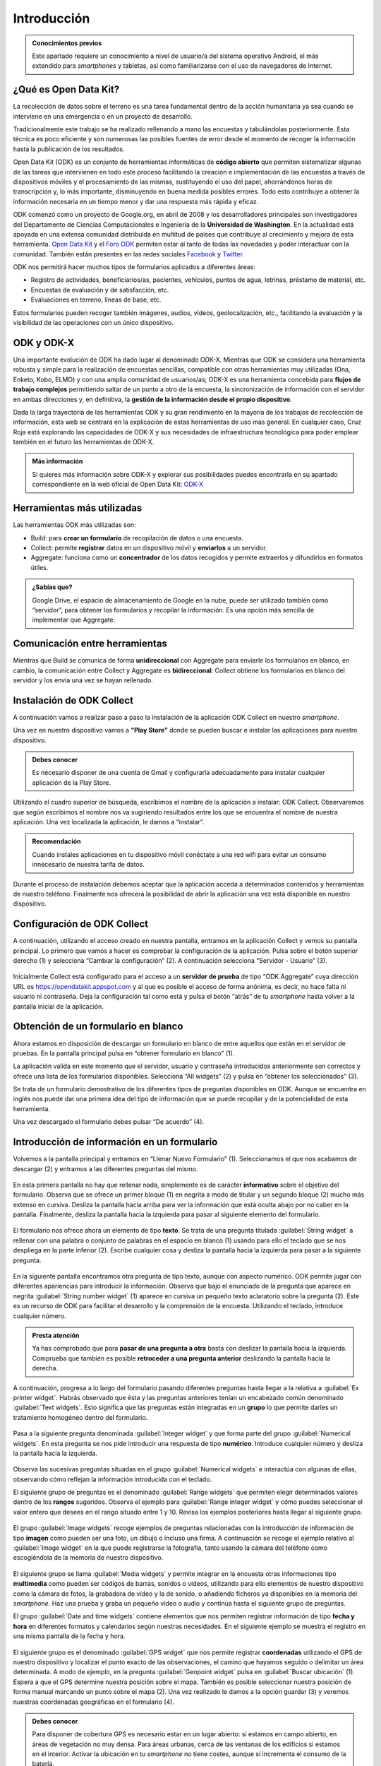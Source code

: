.. |BUILD| image:: /media/build.png
   :width: 50 px
.. |COLLECT| image:: /media/collect.png
   :width: 50 px
.. |AGGREGATE| image:: /media/aggregate.png
   :width: 50 px

Introducción
============

.. admonition:: Conocimientos previos
   
   Este apartado requiere un conocimiento a nivel de usuario/a del sistema operativo Android, el más extendido para *smartphones* y tabletas, así como familiarizarse con el uso de navegadores de Internet.

¿Qué es Open Data Kit?
----------------------
   
La recolección de datos sobre el terreno es una tarea fundamental dentro de la acción humanitaria ya sea cuando se interviene en una emergencia o en un proyecto de desarrollo.

Tradicionalmente este trabajo se ha realizado rellenando a mano las encuestas y tabulándolas posteriormente.
Esta técnica es poco eficiente y son numerosas las posibles fuentes de error desde el momento de recoger la información hasta la publicación de los resultados.

Open Data Kit (ODK) es un conjunto de herramientas informáticas de **código abierto** que permiten sistematizar algunas de las tareas que intervienen en todo este proceso facilitando la creación e implementación de las encuestas a través de dispositivos móviles y el procesamiento de las mismas, sustituyendo el uso del papel, ahorrándonos horas de transcripción y, lo más importante, disminuyendo en buena medida posibles errores.
Todo esto contribuye a obtener la información necesaria en un tiempo menor y dar una respuesta más rápida y eficaz.

ODK comenzó como un proyecto de Google.org, en abril de 2008 y los desarrolladores principales son investigadores del Departamento de Ciencias Computacionales e Ingeniería de la **Universidad de Washington**.
En la actualidad está apoyada en una extensa comunidad distribuida en multitud de países que contribuye al crecimiento y mejora de esta herramienta.
`Open Data Kit <https://opendatakit.org/>`__ y el `Foro ODK <https://forum.getodk.org/>`__ permiten estar al tanto de todas las novedades y poder interactuar con la comunidad.
También están presentes en las redes sociales `Facebook <https://www.facebook.com/opendatakit>`__ y `Twitter <https://twitter.com/opendatakit>`__.

ODK nos permitirá hacer muchos tipos de formularios aplicados a diferentes áreas:

- Registro de actividades, beneficiarios/as, pacientes, vehículos, puntos de agua, letrinas, préstamo de material, etc.
- Encuestas de evaluación y de satisfacción, etc.
- Evaluaciones en terreno, líneas de base, etc.

Estos formularios pueden recoger también imágenes, audios, vídeos, geolocalización, etc., facilitando la evaluación y la visibilidad de las operaciones con un único dispositivo.

ODK y ODK-X
-----------

Una importante evolución de ODK ha dado lugar al denominado ODK-X.
Mientras que ODK se considera una herramienta robusta y simple para la realización de encuestas sencillas, compatible con otras herramientas muy utilizadas (Ona, Enketo, Kobo, ELMO) y con una amplia comunidad de usuarios/as; ODK-X es una herramienta concebida para **flujos de trabajo complejos** permitiendo saltar de un punto a otro de la encuesta, la sincronización de información con el servidor en ambas direcciones y, en definitiva, la **gestión de la información desde el propio dispositivo**.

Dada la larga trayectoria de las herramientas ODK y su gran rendimiento en la mayoría de los trabajos de recolección de información, esta web se centrará en la explicación de estas herramientas de uso más general.
En cualquier caso, Cruz Roja está explorando las capacidades de ODK-X y sus necesidades de infraestructura tecnológica para poder emplear también en el futuro las herramientas de ODK-X.

.. admonition:: Más información 

   Si quieres más información sobre ODK-X y explorar sus posibilidades puedes encontrarla en su apartado correspondiente en la web oficial de Open Data Kit: `ODK-X <https://docs.odk-x.org/>`__

Herramientas más utilizadas
---------------------------

Las herramientas ODK más utilizadas son:

* |BUILD| Build: para **crear un formulario** de recopilación de datos o una encuesta.
* |COLLECT| Collect: permite **registrar** datos en un dispositivo móvil y **enviarlos** a un servidor.
* |AGGREGATE| Aggregate: funciona como un **concentrador** de los datos recogidos y permite extraerlos y difundirlos en formatos útiles.

.. admonition:: ¿Sabías que? 

   Google Drive, el espacio de almacenamiento de Google en la nube, puede ser utilizado también como “servidor”, para obtener los formularios y recopilar la información. Es una opción más sencilla de implementar que Aggregate.

Comunicación entre herramientas
-------------------------------

Mientras que Build se comunica de forma **unidireccional** con Aggregate para enviarle los formularios en blanco, en cambio, la comunicación entre Collect y Aggregate es **bidireccional**: Collect obtiene los formularios en blanco del servidor y los envía una vez se hayan rellenado.

.. figure:: /media/comunicacion.jpg
   :align: center

Instalación de ODK Collect
--------------------------

A continuación vamos a realizar paso a paso la instalación de la aplicación ODK Collect en nuestro *smartphone*.

Una vez en nuestro dispositivo vamos a **“Play Store”** donde se pueden buscar e instalar las aplicaciones para nuestro dispositivo.

.. figure:: /media/googleplay.jpg
   :align: center

.. admonition:: Debes conocer

   Es necesario disponer de una cuenta de Gmail y configurarla adecuadamente para instalar cualquier aplicación de la Play Store.

Utilizando el cuadro superior de búsqueda, escribimos el nombre de la aplicación a instalar: ODK Collect.
Observaremos que según escribimos el nombre nos va sugiriendo resultados entre los que se encuentra el nombre de nuestra aplicación.
Una vez localizada la aplicación, le damos a “instalar”.

.. figure:: /media/googleplay_collect.jpg
   :align: center

.. admonition:: Recomendación 

   Cuando instales aplicaciones en tu dispositivo móvil conéctate a una red wifi para evitar un consumo innecesario de nuestra tarifa de datos.

Durante el proceso de instalación debemos aceptar que la aplicación acceda a determinados contenidos y herramientas de nuestro teléfono.
Finalmente nos ofrecerá la posibilidad de abrir la aplicación una vez está disponible en nuestro dispositivo.

.. figure:: /media/googleplay_collect2.jpg
   :align: center

Configuración de ODK Collect
----------------------------

A continuación, utilizando el acceso creado en nuestra pantalla, entramos en la aplicación Collect y vemos su pantalla principal.
Lo primero que vamos a hacer es comprobar la configuración de la aplicación.
Pulsa sobre el botón superior derecho (1) y selecciona “Cambiar la configuración” (2).
A continuación selecciona “Servidor - Usuario” (3).

.. figure:: /media/collect_conf.jpg
   :align: center

Inicialmente Collect está configurado para el acceso a un **servidor de prueba** de tipo “ODK Aggregate” cuya dirección URL es https://opendatakit.appspot.com y al que es posible el acceso de forma anónima, es decir, no hace falta ni usuario ni contraseña.
Deja la configuración tal como está y pulsa el botón “atrás” de tu *smartphone* hasta volver a la pantalla inicial de la aplicación.

.. figure:: /media/collect_default_conf.jpg
   :align: center

Obtención de un formulario en blanco
------------------------------------

Ahora estamos en disposición de descargar un formulario en blanco de entre aquellos que están en el servidor de pruebas.
En la pantalla principal pulsa en “obtener formulario en blanco” (1).

La aplicación valida en este momento que el servidor, usuario y contraseña introducidos anteriormente son correctos y ofrece una lista de los formularios disponibles.
Selecciona “All widgets” (2) y pulsa en “obtener los seleccionados” (3).

Se trata de un formulario demostrativo de los diferentes tipos de preguntas disponibles en ODK.
Aunque se encuentra en inglés nos puede dar una primera idea del tipo de información que se puede recopilar y de la potencialidad de esta herramienta.

Una vez descargado el formulario debes pulsar “De acuerdo” (4).

.. figure:: /media/collect_blank_form.jpg
   :align: center
   
Introducción de información en un formulario
--------------------------------------------

Volvemos a la pantalla principal y entramos en “Llenar Nuevo Formulario” (1). Seleccionamos el que nos acabamos de descargar (2) y entramos a las diferentes preguntas del mismo.

.. figure:: /media/collect_added_form.jpg
   :align: center

En esta primera pantalla no hay que rellenar nada, simplemente es de carácter **informativo** sobre el objetivo del formulario.
Observa que se ofrece un primer bloque (1) en negrita a modo de titular y un segundo bloque (2) mucho más extenso en cursiva.
Desliza la pantalla hacia arriba para ver la información que está oculta abajo por no caber en la pantalla.
Finalmente, desliza la pantalla hacia la izquierda para pasar al siguiente elemento del formulario.

.. figure:: /media/collect_note.jpg
   :align: center

El formulario nos ofrece ahora un elemento de tipo **texto**.
Se trata de una pregunta titulada :guilabel:`String widget` a rellenar con una palabra o conjunto de palabras en el espacio en blanco (1) usando para ello el teclado que se nos despliega en la parte inferior (2).
Escribe cualquier cosa y desliza la pantalla hacia la izquierda para pasar a la siguiente pregunta.
 
.. figure:: /media/collect_add_text.jpg
   :align: center

En la siguiente pantalla encontramos otra pregunta de tipo texto, aunque con aspecto numérico.
ODK permite jugar con diferentes apariencias para introducir la información.
Observa que bajo el enunciado de la pregunta que aparece en negrita :guilabel:`String number widget` (1) aparece en cursiva un pequeño texto aclaratorio sobre la pregunta (2).
Este es un recurso de ODK para facilitar el desarrollo y la comprensión de la encuesta.
Utilizando el teclado, introduce cualquier número.

.. figure:: /media/collect_add_number_options.jpg
   :align: center

.. admonition:: Presta atención

   Ya has comprobado que para **pasar de una pregunta a otra** basta con deslizar la pantalla hacia la izquierda. Comprueba que también es posible **retroceder a una pregunta anterior** deslizando la pantalla hacia la derecha.

A continuación, progresa a lo largo del formulario pasando diferentes preguntas hasta llegar a la relativa a :guilabel:`Ex printer widget`.
Habrás observado que ésta y las preguntas anteriores tenían un encabezado común denominado :guilabel:`Text widgets`.
Esto significa que las preguntas están integradas en un **grupo** lo que permite darles un tratamiento homogéneo dentro del formulario.

.. figure:: /media/collect_group.jpg
   :align: center

Pasa a la siguiente pregunta denominada :guilabel:`Integer widget` y que forma parte del grupo :guilabel:`Numerical widgets`.
En esta pregunta se nos pide introducir una respuesta de tipo **numérico**.
Introduce cualquier número y desliza la pantalla hacia la izquierda.

.. figure:: /media/collect_add_number.jpg
   :align: center

Observa las sucesivas preguntas situadas en el grupo :guilabel:`Numerical widgets` e interactúa con algunas de ellas, observando cómo reflejan la información introducida con el teclado.

El siguiente grupo de preguntas es el denominado :guilabel:`Range widgets` que permiten elegir determinados valores dentro de los **rangos** sugeridos.
Observa el ejemplo para :guilabel:`Range integer widget` y cómo puedes seleccionar el valor entero que desees en el rango situado entre 1 y 10.
Revisa los ejemplos posteriores hasta llegar al siguiente grupo.

.. figure:: /media/collect_add_range.jpg
   :align: center

El grupo :guilabel:`Image widgets` recoge ejemplos de preguntas relacionadas con la introducción de información de tipo **imagen** como pueden ser una foto, un dibujo o incluso una firma.
A continuación se recoge el ejemplo relativo al :guilabel:`Image widget` en la que puede registrarse la fotografía, tanto usando la cámara del teléfono como escogiéndola de la memoria de nuestro dispositivo.

.. figure:: /media/collect_photo.jpg
   :align: center

El siguiente grupo se llama :guilabel:`Media widgets` y permite integrar en la encuesta otras informaciones tipo **multimedia** como pueden ser códigos de barras, sonidos o vídeos, utilizando para ello elementos de nuestro dispositivo como la cámara de fotos, la grabadora de vídeo y la de sonido, o añadiendo ficheros ya disponibles en la memoria del *smartphone*.
Haz una prueba y graba un pequeño vídeo o audio y continúa hasta el siguiente grupo de preguntas.

El grupo :guilabel:`Date and time widgets` contiene elementos que nos permiten registrar información de tipo **fecha y hora** en diferentes formatos y calendarios según nuestras necesidades.
En el siguiente ejemplo se muestra el registro en una misma pantalla de la fecha y hora.

.. figure:: /media/collect_date_time.jpg
   :align: center

El siguiente grupo es el denominado :guilabel:`GPS widget` que nos permite registrar **coordenadas** utilizando el GPS de nuestro dispositivo y localizar el punto exacto de las observaciones, el camino que hayamos seguido o delimitar un área determinada.
A modo de ejemplo, en la pregunta :guilabel:`Geopoint widget` pulsa en :guilabel:`Buscar ubicación` (1).
Espera a que el GPS determine nuestra posición sobre el mapa.
También es posible seleccionar nuestra posición de forma manual marcando un punto sobre el mapa (2).
Una vez realizado le damos a la opción guardar (3) y veremos nuestras coordenadas geográficas en el formulario (4).

.. figure:: /media/collect_gps.jpg
   :align: center

.. admonition:: Debes conocer

   Para disponer de cobertura GPS es necesario estar en un lugar abierto: si estamos en campo abierto, en áreas de vegetación no muy densa. Para áreas urbanas, cerca de las ventanas de los edificios si estamos en el interior. 
   Activar la ubicación en tu *smartphone* no tiene costes, aunque sí incrementa el consumo de la batería.

En :guilabel:`Select one widgets` podemos encontrar las preguntas en las que sólo es posible **seleccionar una opción** de entre aquellas presentes en la lista facilitada.
Desliza la pantalla hacia la izquierda y repasa las múltiples posibilidades utilizando listas, imágenes, menús desplegables, combinación de listas e imágenes, etc.
En el siguiente ejemplo se muestra el :guilabel:`Grid select one widget` en el que se puede seleccionar la opción atendiendo a imágenes representativas de las mismas.
 
.. figure:: /media/collect_select_list.jpg
   :align: center

El grupo :guilabel:`Select Multi Widgets` agrupa diferentes modelos de preguntas que permiten **seleccionar varias opciones** como respuesta para una pregunta.
Observa el siguiente ejemplo denominado :guilabel:`Multi select widget` que es la versión más simple de todas las existentes.
Continúa avanzando por el formulario para ver otros modelos de preguntas de selección múltiple.

.. figure:: /media/collect_select_multiple.jpg
   :align: center

Llegando a los últimos tipos de pregunta se nos presenta la pregunta :guilabel:`Rank widget` que nos permite establecer un **orden de preferencia** entre las diferentes opciones que se plantean.
Una vez seleccionas :guilabel:`Ranking the items` (1) tienes que cambiar el orden de las respuestas (2), manteniendo ligeramente pulsadas las opciones y arrastrándolas posteriormente hacia el lugar deseado.

.. figure:: /media/collect_rank.jpg
   :align: center

El último tipo de pregunta que se nos muestra es el :guilabel:`Trigger widget` que permite **confirmar** que se ha cumplido (o no) determinadas condiciones en el desarrollo de la encuesta.
Marca la casilla de verificación y desliza la pantalla hacia la izquierda.

.. figure:: /media/collect_trigger.jpg
   :align: center

.. admonition:: Presta atención

   En el formulario que estamos recorriendo puedes dejar sin contestar las preguntas. Sin embargo, es posible obligar a dar respuesta a las preguntas para seguir adelante con la encuesta e incluso validar sobre la marcha la coherencia de las mismas.

Has llegado al final del formulario.
Selecciona “Guardar Formulario y Salir” para **terminar la encuesta** y volver a la pantalla principal de la aplicación.

.. figure:: /media/collect_form_save_exit.jpg
   :align: center
   
Envío de la información al servidor
-----------------------------------

La información está ahora almacenada en nuestro *smartphone*.
Es el momento de **enviarla al servidor** que reúne las encuestas que se hayan realizado desde diferentes dispositivos.

Volvemos a la pantalla principal de la aplicación Collect.
En ella podemos ver que tenemos la posibilidad de enviar o editar el formulario que acabamos de rellenar.
Le damos a “Enviar Formulario Finalizado”.

.. figure:: /media/collect_send_form.jpg
   :align: center

En la siguiente pantalla seleccionamos el formulario (1) y le damos a “Enviar seleccionados” (2).

.. figure:: /media/collect_send_form2.jpg
   :align: center

La aplicación nos informa del resultado del proceso de carga de nuestros datos en el servidor.
Pulsa en :guilabel:`De acuerdo` para cerrar la ventana.

.. figure:: /media/collect_send_form_results.jpg
   :align: center

En la pantalla principal podemos ver que ya tenemos un formulario en la sección de enviados.

.. figure:: /media/collect_send_form_results2.jpg
   :align: center

.. admonition:: Práctica

   Repite el proceso de :guilabel:`Llenar un nuevo formulario` y familiarízate con el manejo de Collect y con las diferentes tipos de preguntas que se pueden configurar.

Resumen y próximos pasos
^^^^^^^^^^^^^^^^^^^^^^^^

En este primer apartado hemos visto los aspectos más esenciales de Open Data Kit: en qué consiste, las diferentes herramientas que lo componen y sus relaciones.
Asimismo, hemos tenido una primera toma de contacto con la herramienta ODK Collect, instalando la aplicación en nuestro dispositivo y comprobando sus enormes potencialidades con un formulario de muestra.

Los siguientes apartados entrarán en detalle en las diferentes herramientas que se han enumerado de forma que seamos capaces de abarcar todo el proceso de recopilación y explotación de la información.
